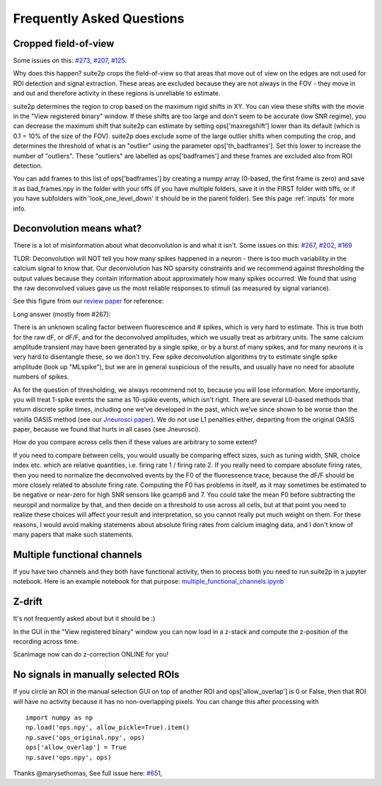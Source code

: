 Frequently Asked Questions
--------------------------

Cropped field-of-view
~~~~~~~~~~~~~~~~~~~~~

Some issues on this: `#273 <https://github.com/MouseLand/suite2p/issues/273>`_, 
`#207 <https://github.com/MouseLand/suite2p/issues/207>`_,
`#125 <https://github.com/MouseLand/suite2p/issues/125>`_.

Why does this happen? suite2p crops the field-of-view so that areas that move out of
view on the edges are not used for ROI detection and signal extraction. These areas are
excluded because they are not always in the FOV - they move in and out and therefore 
activity in these regions is unreliable to estimate. 

suite2p determines the region to crop based on the maximum rigid shifts in XY. You can view
these shifts with the movie in the "View registered binary" window. If these shifts are too large
and don't seem to be accurate (low SNR regime), you can decrease the maximum shift that suite2p can 
estimate by setting ops['maxregshift'] lower than its default (which is 0.1 = 10% of the size of the FOV).
suite2p does exclude some of the large outlier shifts when computing the crop, and determines the threshold
of what is an "outlier" using the parameter ops['th_badframes']. Set this lower to increase the number of
"outliers". These "outliers" are labelled as ops['badframes'] and these frames are excluded also from ROI detection.

You can add frames to this list of ops['badframes'] by creating 
a numpy array (0-based, the first frame is zero) and save it as bad_frames.npy in the folder 
with your tiffs (if you have multiple folders, save it in the FIRST folder with tiffs, 
or if you have subfolders with 'look_one_level_down' it should be in the parent folder).
See this page :ref:`inputs`
for more info.

Deconvolution means what?
~~~~~~~~~~~~~~~~~~~~~~~~~

There is a lot of misinformation about what deconvolution is and what it isn't. Some issues on this:
`#267 <https://github.com/MouseLand/suite2p/issues/267>`_,
`#202 <https://github.com/MouseLand/suite2p/issues/202>`_,
`#169 <https://github.com/MouseLand/suite2p/issues/169>`_ 

TLDR: Deconvolution will NOT tell you how many spikes happened in a neuron - there is too much 
variability in the calcium signal to know that. Our deconvolution has NO sparsity constraints 
and we recommend against thresholding the output values because they contain information about 
approximately how many spikes occurred. We found that using the raw deconvolved values gave us
the most reliable responses to stimuli (as measured by signal variance).

See this figure from our `review paper <https://www.sciencedirect.com/science/article/pii/S0959438818300977>`_ for reference:

.. image:: _static/fig4_review.png
   :width: 600


Long answer (mostly from #267): 

There is an unknown scaling factor between fluorescence and # spikes, which is very hard to estimate. 
This is true both for the raw dF, or dF/F, and for the deconvolved amplitudes, which we usually treat
as arbitrary units. The same calcium amplitude transient may have been generated by a single spike,
or by a burst of many spikes, and for many neurons it is very hard to disentangle these, so we don't
try. Few spike deconvolution algorithms try to estimate single spike amplitude (look up "MLspike"), 
but we are in general suspicious of the results, and usually have no need for absolute numbers of 
spikes. 

As for the question of thresholding, we always recommend not to, because you will lose information. 
More importantly, you will treat 1-spike events the same as 10-spike events, which isn't right. 
There are several L0-based methods that return discrete spike times, including one we've developed 
in the past, which we've since shown to be worse than the vanilla OASIS method 
(see our `Jneurosci paper <https://www.jneurosci.org/content/38/37/7976.abstract>`_). 
We do not use L1 penalties either, departing from the original OASIS paper, because we 
found that hurts in all cases (see Jneurosci).  

How do you compare across cells then if these values are arbitrary to some extent?

If you need to compare between cells, you would usually be comparing effect sizes, 
such as tuning width, SNR, choice index etc. which are relative quantities, i.e. 
firing rate 1 / firing rate 2. If you really need to compare absolute firing rates, 
then you need to normalize the deconvolved events by the F0 of the fluorescence trace, 
because the dF/F should be more closely related to absolute firing rate. Computing the 
F0 has problems in itself, as it may sometimes be estimated to be negative or near-zero 
for high SNR sensors like gcamp6 and 7. You could take the mean F0 before subtracting the 
neuropil and normalize by that, and then decide on a threshold to use across all cells, 
but at that point you need to realize these choices will affect your result and 
interpretation, so you cannot really put much weight on them. For these reasons, I would 
avoid making statements about absolute firing rates from calcium imaging data, and I don't 
know of many papers that make such statements. 


Multiple functional channels
~~~~~~~~~~~~~~~~~~~~~~~~~~~~

If you have two channels and they both have functional activity, then to 
process both you need to run suite2p in a jupyter notebook. Here is an example
notebook for that purpose: `multiple_functional_channels.ipynb <https://github.com/MouseLand/suite2p/blob/master/jupyter/multiple_functional_channels.ipynb>`_

Z-drift
~~~~~~~

It's not frequently asked about but it should be :) 

In the GUI in the "View registered binary" window you can now load in a z-stack 
and compute the z-position of the recording across time.

Scanimage now can do z-correction ONLINE for you!

.. image:: _static/scanimage.png
   :width: 600

No signals in manually selected ROIs 
~~~~~~~~~~~~~~~~~~~~~~~~~~~~~~~~~~~~~~~~~~~

If you circle an ROI in the manual selection GUI on top of another ROI and ops['allow_overlap'] is 0 or False,
then that ROI will have no activity because it has no non-overlapping pixels. You can change this after processing with 

::

   import numpy as np
   np.load('ops.npy', allow_pickle=True).item()
   np.save('ops_original.npy', ops)
   ops['allow_overlap'] = True
   np.save('ops.npy', ops)

Thanks @marysethomas, See full issue here: `#651 <https://github.com/MouseLand/suite2p/issues/651>`_,